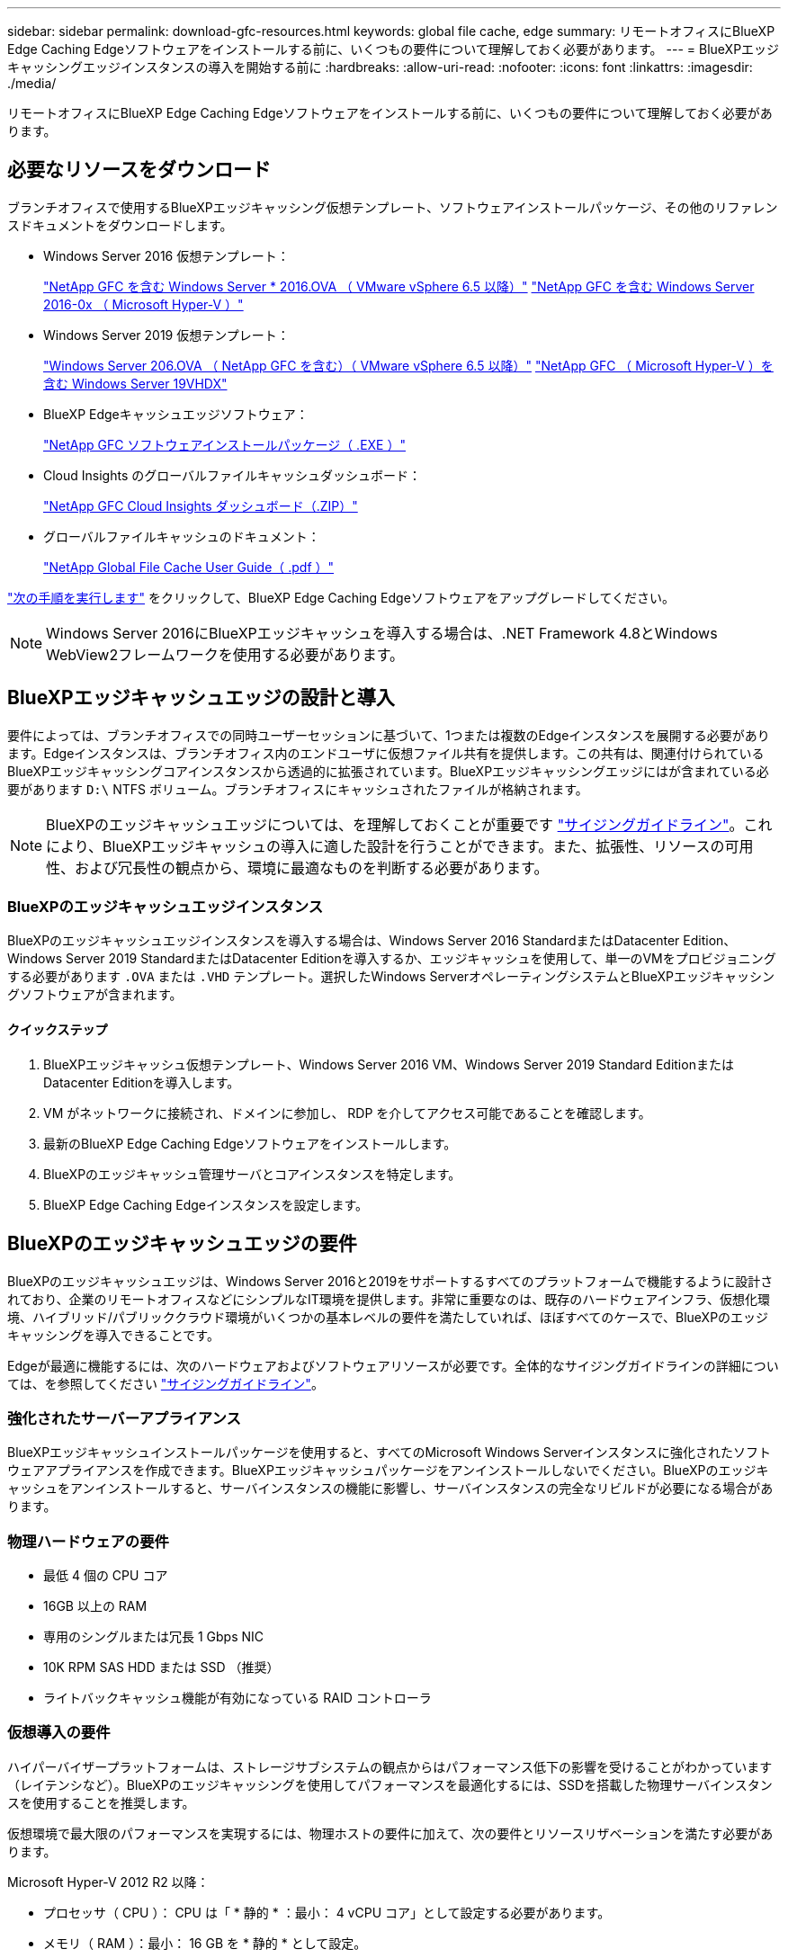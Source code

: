 ---
sidebar: sidebar 
permalink: download-gfc-resources.html 
keywords: global file cache, edge 
summary: リモートオフィスにBlueXP Edge Caching Edgeソフトウェアをインストールする前に、いくつもの要件について理解しておく必要があります。 
---
= BlueXPエッジキャッシングエッジインスタンスの導入を開始する前に
:hardbreaks:
:allow-uri-read: 
:nofooter: 
:icons: font
:linkattrs: 
:imagesdir: ./media/


[role="lead"]
リモートオフィスにBlueXP Edge Caching Edgeソフトウェアをインストールする前に、いくつもの要件について理解しておく必要があります。



== 必要なリソースをダウンロード

ブランチオフィスで使用するBlueXPエッジキャッシング仮想テンプレート、ソフトウェアインストールパッケージ、その他のリファレンスドキュメントをダウンロードします。

* Windows Server 2016 仮想テンプレート：
+
https://repo.cloudsync.netapp.com/gfc/2k16-2_3_0-55.zip["NetApp GFC を含む Windows Server * 2016.OVA （ VMware vSphere 6.5 以降）"^]
https://repo.cloudsync.netapp.com/gfc/2k16_GFC_2_3_0_55IMAGE.zip["NetApp GFC を含む Windows Server 2016-0x （ Microsoft Hyper-V ）"^]

* Windows Server 2019 仮想テンプレート：
+
https://repo.cloudsync.netapp.com/gfc/2k19-2_3_0-55.zip["Windows Server 206.OVA （ NetApp GFC を含む）（ VMware vSphere 6.5 以降）"^]
https://repo.cloudsync.netapp.com/gfc/2k19_GFC_2_3_0_55IMAGE.zip["NetApp GFC （ Microsoft Hyper-V ）を含む Windows Server 19VHDX"^]

* BlueXP Edgeキャッシュエッジソフトウェア：
+
https://repo.cloudsync.netapp.com/gfc/GFC-2-3-0-55-Release.exe["NetApp GFC ソフトウェアインストールパッケージ（ .EXE ）"^]

* Cloud Insights のグローバルファイルキャッシュダッシュボード：
+
https://repo.cloudsync.netapp.com/gfc/ci-gfc-dashboards.zip["NetApp GFC Cloud Insights ダッシュボード（.ZIP）"]

* グローバルファイルキャッシュのドキュメント：
+
https://repo.cloudsync.netapp.com/gfc/Global%20File%20Cache%202.3.0%20User%20Guide.pdf["NetApp Global File Cache User Guide（ .pdf ）"^]



link:task-deploy-gfc-edge-instances.html#update-bluexp-edge-caching-edge-software["次の手順を実行します"] をクリックして、BlueXP Edge Caching Edgeソフトウェアをアップグレードしてください。


NOTE: Windows Server 2016にBlueXPエッジキャッシュを導入する場合は、.NET Framework 4.8とWindows WebView2フレームワークを使用する必要があります。



== BlueXPエッジキャッシュエッジの設計と導入

要件によっては、ブランチオフィスでの同時ユーザーセッションに基づいて、1つまたは複数のEdgeインスタンスを展開する必要があります。Edgeインスタンスは、ブランチオフィス内のエンドユーザに仮想ファイル共有を提供します。この共有は、関連付けられているBlueXPエッジキャッシングコアインスタンスから透過的に拡張されています。BlueXPエッジキャッシングエッジにはが含まれている必要があります `D:\` NTFS ボリューム。ブランチオフィスにキャッシュされたファイルが格納されます。


NOTE: BlueXPのエッジキャッシュエッジについては、を理解しておくことが重要です link:concept-before-you-begin-to-deploy-gfc.html#sizing-guidelines["サイジングガイドライン"]。これにより、BlueXPエッジキャッシュの導入に適した設計を行うことができます。また、拡張性、リソースの可用性、および冗長性の観点から、環境に最適なものを判断する必要があります。



=== BlueXPのエッジキャッシュエッジインスタンス

BlueXPのエッジキャッシュエッジインスタンスを導入する場合は、Windows Server 2016 StandardまたはDatacenter Edition、Windows Server 2019 StandardまたはDatacenter Editionを導入するか、エッジキャッシュを使用して、単一のVMをプロビジョニングする必要があります `.OVA` または `.VHD` テンプレート。選択したWindows ServerオペレーティングシステムとBlueXPエッジキャッシングソフトウェアが含まれます。



==== クイックステップ

. BlueXPエッジキャッシュ仮想テンプレート、Windows Server 2016 VM、Windows Server 2019 Standard EditionまたはDatacenter Editionを導入します。
. VM がネットワークに接続され、ドメインに参加し、 RDP を介してアクセス可能であることを確認します。
. 最新のBlueXP Edge Caching Edgeソフトウェアをインストールします。
. BlueXPのエッジキャッシュ管理サーバとコアインスタンスを特定します。
. BlueXP Edge Caching Edgeインスタンスを設定します。




== BlueXPのエッジキャッシュエッジの要件

BlueXPのエッジキャッシュエッジは、Windows Server 2016と2019をサポートするすべてのプラットフォームで機能するように設計されており、企業のリモートオフィスなどにシンプルなIT環境を提供します。非常に重要なのは、既存のハードウェアインフラ、仮想化環境、ハイブリッド/パブリッククラウド環境がいくつかの基本レベルの要件を満たしていれば、ほぼすべてのケースで、BlueXPのエッジキャッシングを導入できることです。

Edgeが最適に機能するには、次のハードウェアおよびソフトウェアリソースが必要です。全体的なサイジングガイドラインの詳細については、を参照してください link:concept-before-you-begin-to-deploy-gfc.html#sizing-guidelines["サイジングガイドライン"]。



=== 強化されたサーバーアプライアンス

BlueXPエッジキャッシュインストールパッケージを使用すると、すべてのMicrosoft Windows Serverインスタンスに強化されたソフトウェアアプライアンスを作成できます。BlueXPエッジキャッシュパッケージをアンインストールしないでください。BlueXPのエッジキャッシュをアンインストールすると、サーバインスタンスの機能に影響し、サーバインスタンスの完全なリビルドが必要になる場合があります。



=== 物理ハードウェアの要件

* 最低 4 個の CPU コア
* 16GB 以上の RAM
* 専用のシングルまたは冗長 1 Gbps NIC
* 10K RPM SAS HDD または SSD （推奨）
* ライトバックキャッシュ機能が有効になっている RAID コントローラ




=== 仮想導入の要件

ハイパーバイザープラットフォームは、ストレージサブシステムの観点からはパフォーマンス低下の影響を受けることがわかっています（レイテンシなど）。BlueXPのエッジキャッシングを使用してパフォーマンスを最適化するには、SSDを搭載した物理サーバインスタンスを使用することを推奨します。

仮想環境で最大限のパフォーマンスを実現するには、物理ホストの要件に加えて、次の要件とリソースリザベーションを満たす必要があります。

Microsoft Hyper-V 2012 R2 以降：

* プロセッサ（ CPU ）： CPU は「 * 静的 * ：最小： 4 vCPU コア」として設定する必要があります。
* メモリ（ RAM ）：最小： 16 GB を * 静的 * として設定。
* ハードディスクのプロビジョニング：ハードディスクは * 固定ディスク * として構成する必要があります。


VMware vSphere 6.x 以降：

* プロセッサ（ CPU ）： CPU サイクルの予約を設定する必要があります。最小構成： 4 個の vCPU コア、 10 、 000 MHz
* メモリ（ RAM ）：最小： 16GB の予約。
* ハードディスクのプロビジョニング：
+
** ディスクプロビジョニングは「 * Thick provisioned Eager Zeroed * 」として設定する必要があります。
** ハードディスク共有は「 * 高」に設定する必要があります。
** Microsoft WindowsでBlueXPエッジキャッシュドライブがリムーバブルとして表示されないようにするには、vSphere Clientを使用してdevices.hotplugを* False *に設定する必要があります。


* ネットワーク：ネットワークインターフェイスは *VMXNET3* に設定する必要があります（ VM Tools が必要な場合があります）。


EdgeはWindows Server 2016および2019上で動作するため、仮想化プラットフォームはオペレーティングシステムをサポートするだけでなく、VMのゲストOSのパフォーマンスとVM ToolsなどのVMの管理を強化するユーティリティと統合する必要があります。



=== パーティションのサイジング要件

* C ： \- 最小 250GB （システム / ブートボリューム）
* D ： \ - 最小 1TB （グローバル・ファイル・キャッシュ・インテリジェント・ファイル・キャッシュ用の個別データ・ボリューム * ）


* 最小サイズは、アクティブデータセットの 2 倍です。キャッシュボリューム（ D ： \ ）は拡張が可能で、 Microsoft Windows NTFS ファイルシステムの制限によってのみ制限されます。



=== グローバルファイルキャッシュインテリジェントファイルキャッシュのディスク要件

グローバルファイルキャッシュインテリジェントファイルキャッシュディスク（ D ： \ ）のディスクレイテンシは、同時ユーザーあたり 0.5 ミリ秒未満の平均 I/O ディスクレイテンシと 1 MiBps のスループットを実現する必要があります。

詳細については、を参照してください https://repo.cloudsync.netapp.com/gfc/Global%20File%20Cache%202.3.0%20User%20Guide.pdf["『 NetApp Global File Cache User Guide 』を参照してください"^]。



=== ネットワーキング

* ファイアウォール：BlueXPエッジキャッシュのEdgeインスタンスとManagement ServerインスタンスとCoreインスタンスの間でTCPポートを許可する必要があります。
+
BlueXPエッジキャッシュTCPポート：443（HTTPS-LMS）、6618~6630。

* ネットワーク最適化デバイス（Riverbed Steelheadなど）は、BlueXPのエッジキャッシュ固有のポート（TCP 6618~6630）をパススルーするように設定する必要があります。




=== クライアントワークステーションとアプリケーションのベストプラクティス

BlueXPのエッジキャッシングは、お客様の環境に透過的に統合されるため、ユーザはクライアントワークステーションを使用してエンタープライズアプリケーションを実行し、一元化されたデータにアクセスできます。BlueXPのエッジキャッシングを使用すると、直接ドライブマッピングまたはDFSネームスペースを介してデータにアクセスできます。BlueXPのエッジキャッシングファブリック、インテリジェントなファイルキャッシング、およびソフトウェアの主な機能の詳細については、を参照してください link:concept-before-you-begin-to-deploy-gfc.html["BlueXPエッジキャッシングの導入を開始する前に"^] セクション。

最適なエクスペリエンスとパフォーマンスを確保するには、『グローバルファイルキャッシュユーザーガイド』に記載されている Microsoft Windows クライアントの要件およびベストプラクティスに準拠することが重要です。これは、すべてのバージョンの Microsoft Windows に適用されます。

詳細については、を参照してください https://repo.cloudsync.netapp.com/gfc/Global%20File%20Cache%202.3.0%20User%20Guide.pdf["『 NetApp Global File Cache User Guide 』を参照してください"^]。



=== ファイアウォールとアンチウイルスのベストプラクティス

BlueXPのエッジキャッシングでは、最も一般的なウィルス対策アプリケーションスイートがGlobal File Cacheと互換性があるかどうかを検証するために合理的な努力を払っていますが、ネットアップは、これらのプログラムまたはそれらに関連する更新、サービスパック、変更に起因する互換性の問題やパフォーマンスの問題を保証することはできず、責任を負いません。

BlueXPのエッジキャッシュが有効なインスタンス（CoreまたはEdge）には、監視ソリューションやウィルス対策ソリューションをインストールしたり適用したりしないことを推奨します。ソリューションをインストールするか、選択したか、またはポリシーに基づいて、次のベストプラクティスと推奨事項を適用する必要があります。一般的なウィルス対策スイートについては、の付録 A を参照してください https://repo.cloudsync.netapp.com/gfc/Global%20File%20Cache%202.3.0%20User%20Guide.pdf["『 NetApp Global File Cache User Guide 』を参照してください"^]。



=== ファイアウォールの設定

* Microsoft ファイアウォール：
+
** ファイアウォールの設定をデフォルトのままにします。
** 推奨事項：Microsoftファイアウォールの設定とサービスはデフォルトのオフのままにし、BlueXPのエッジキャッシュの標準インスタンスでは開始しないでください。
** 推奨事項： Microsoft のファイアウォール設定とサービスはデフォルト設定の on のままにし、ドメインコントローラの役割も実行する Edge インスタンスに対して開始します。


* 企業ファイアウォール：
+
** BlueXPエッジキャッシングコアインスタンスはTCPポート6618~6630でリスンし、BlueXPエッジキャッシングエッジインスタンスがこれらのTCPポートに接続できることを確認します。
** BlueXPのエッジキャッシュインスタンスでは、TCPポート443（HTTPS）でBlueXPのエッジキャッシュ管理サーバと通信する必要があります。


* BlueXPのエッジキャッシュの特定のポートをパススルーするようにネットワーク最適化ソリューション/デバイスを設定する必要があります。




=== ウィルス対策のベストプラクティス

ネットアップでは、Cylance、McAfee、Symantec、Sophos、Trend Micro、 Kaspersky、Crowd Strike、Cisco AMP、Tannium、Windows DefenderをBlueXPエッジキャッシングと組み合わせて使用します。ウィルス対策ソフトウェアは、ネットアップの認定を受けたもので、適切な除外リストが設定されている場合にのみサポートされます。の付録Aを参照してください https://repo.cloudsync.netapp.com/gfc/Global%20File%20Cache%202.3.0%20User%20Guide.pdf["『 NetApp Global File Cache User Guide 』を参照してください"^]


NOTE: Edgeアプライアンスにアンチウイルスを追加すると、ユーザーのパフォーマンスに10～20%の影響が生じる可能性があります。

詳細については、を参照してください https://repo.cloudsync.netapp.com/gfc/Global%20File%20Cache%202.3.0%20User%20Guide.pdf["『 NetApp Global File Cache User Guide 』を参照してください"^]。



==== 除外を設定します

ウイルス対策ソフトウェアまたはその他のサードパーティ製のインデックス付けまたはスキャンユーティリティでは、 Edge インスタンス上のドライブ D ： \ をスキャンしないでください。Edge サーバードライブ D:\ をスキャンすると、キャッシュネームスペース全体に対する多数のファイルオープン要求が発生します。これにより、データセンターで最適化されているすべてのファイルサーバに対して、 WAN 経由でファイルがフェッチされます。WAN 接続フラッディングおよび Edge インスタンス上の不要な負荷が発生すると、パフォーマンスが低下します。

D：\ドライブに加えて、BlueXPのエッジキャッシュ用の次のディレクトリとプロセスをすべてのウィルス対策アプリケーションから除外する必要があります。

* C ： \Program Files\TalonFAST\`
* C:\Program Files\TalonFAST\Bin\LMClientService.exe`
* C:\Program Files\TalonFAST\Bin\LMServerService.exe`
* C ： \Program Files\TalonFAST\Bin\Optimus.exe
* C ： \Program Files\TalonFAST\Bin\tafsexport.exe
* C:\Program Files\TalonFAST\Bin\tafsutils.exe`
* C ： \Program Files\TalonFAST\Bin\Tapp.exe`
* C ： \Program Files\TalonFAST\Bin\TappN.exe`
* C ： \Program Files\TalonFAST\Bin\FTLSummaryGenerator.exe`
* 'C:\Program Files\TalonFAST\Bin\GfcCIAgentService.exe'
* C ： \Program Files\TalonFAST\Bin\RFASTSetupWizard.exe`
* C ： \Program Files\TalonFAST\Bin\TService.exe`
* C ： \Program Files\TalonFAST\Bin\TUM.exe`
* C ： \Program Files\TalonFAST\FastDebugLogs\`
* C:\Windows\System32\drivers\tfast.sys
* '\\?\tafsMtP:\`or `\\?\tafsMtPt*`
* \\Device\TalonCacheFS\`
* \\?\GLOBALROOT\Device\TalonCacheFS\`
* \\?\GLOBALROOT\Device\TalonCacheFS\*`




== ネットアップサポートポリシー

BlueXPのエッジキャッシュインスタンスは、Windows Server 2016および2019プラットフォームで実行されるプライマリアプリケーションとして特別に設計されています。BlueXPのエッジキャッシュでは、ディスク、メモリ、ネットワークインターフェイス、 そしてこれらのリソースに高い需要を課すことができます。仮想環境では、メモリ / CPU の予約とハイパフォーマンスディスクが必要です。

* ブランチオフィス環境の場合、BlueXPのエッジキャッシングを実行するサーバでサポートされるサービスとアプリケーションは次のものに制限されます。
+
** DNS/DHCP
** Active Directoryドメインコントローラ（BlueXPのエッジキャッシュは別のボリュームに配置する必要があります）
** プリントサービス
** Microsoft System Center Configuration Manager （ SCCM ）
** BlueXPのエッジキャッシュで承認されたクライアント側システムエージェントとウィルス対策アプリケーション


* ネットアップのサポートとメンテナンスは、BlueXPのエッジキャッシングにのみ適用されます。
* データベースサーバやメールサーバなど、リソースを大量に消費する基幹業務生産性ソフトウェアはサポートされていません。
* BlueXP以外のエッジキャッシングソフトウェアは、お客様の責任において使用し、BlueXPエッジキャッシングを実行しているサーバにインストールする必要があります。
+
** サードパーティのソフトウェアパッケージが原因でソフトウェアやリソースがBlueXPエッジキャッシングと競合したり、パフォーマンスが低下したりした場合、ネットアップのサポート部門から、お客様にBlueXPエッジキャッシングを実行するサーバからソフトウェアを無効にするか削除するよう求められることがあります。
** BlueXPエッジキャッシングアプリケーションを実行しているサーバに追加されたソフトウェアのインストール、統合、サポート、アップグレードはすべてお客様の責任で行ってください。


* ウイルス対策ツールやライセンスエージェントなどのシステム管理ユーティリティ / エージェントは、共存できます。ただし、上記のサポート対象のサービスとアプリケーションを除き、これらのアプリケーションはBlueXPエッジキャッシングではサポートされないため、上記と同じガイドラインに従う必要があります。
+
** 追加されたすべてのソフトウェアのインストール、統合、サポート、アップグレードについては、お客様の責任となります。
** BlueXPのエッジキャッシングとソフトウェアやリソースの競合を引き起こしたり、その原因となっている可能性がある、またはその疑いがある他社製ソフトウェアパッケージをお客様がインストールした場合、BlueXPのエッジキャッシングのサポート部門がソフトウェアを無効化/削除する必要がある場合があります。



